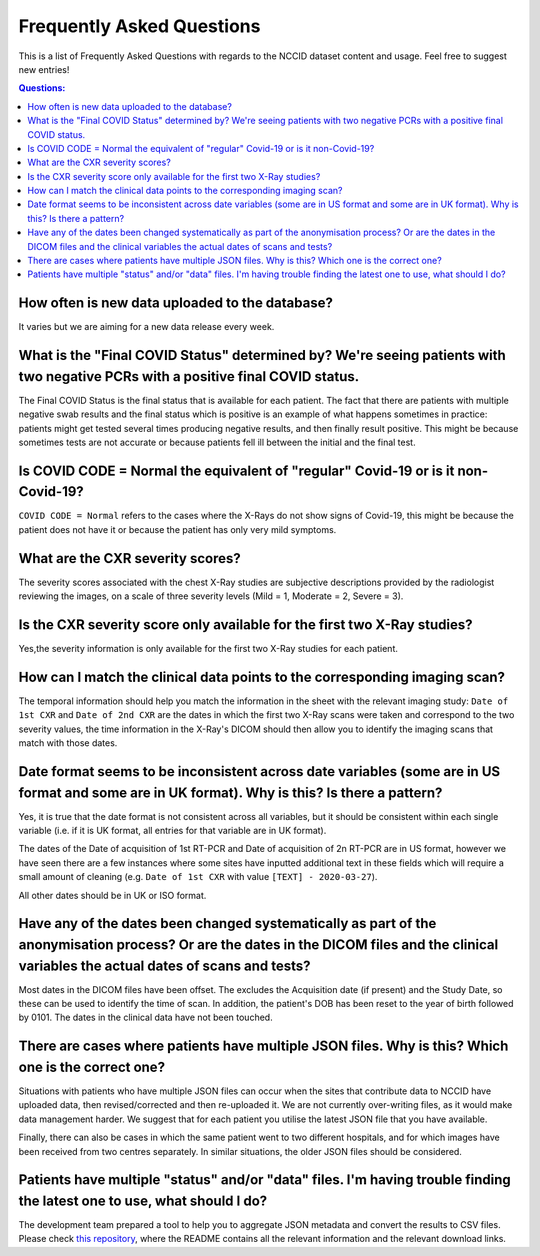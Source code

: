 .. _faq:

**************************
Frequently Asked Questions
**************************

This is a list of Frequently Asked Questions with regards to the NCCID dataset content and usage.  Feel free to
suggest new entries!

.. contents:: Questions:
    :local:
    :backlinks: none


How often is new data uploaded to the database?
-----------------------------------------------

It varies but we are aiming for a new data release every week.


What is the "Final COVID Status" determined by? We're seeing patients with two negative PCRs with a positive final COVID status.
--------------------------------------------------------------------------------------------------------------------------------

The Final COVID Status is the final status that is available for each patient.
The fact that there are patients with multiple negative swab results and the final
status which is positive is an example of what happens sometimes in practice:
patients might get tested several times producing negative results, and then finally
result positive. This might be because sometimes tests are not accurate or because
patients fell ill between the initial and the final test.


Is COVID CODE = Normal the equivalent of "regular" Covid-19 or is it non-Covid-19?
----------------------------------------------------------------------------------

``COVID CODE = Normal`` refers to the cases where the X-Rays do not show signs of Covid-19,
this might be because the patient does not have it or because the patient has only very
mild symptoms.


What are the CXR severity scores?
---------------------------------
The severity scores associated with the chest X-Ray studies are subjective descriptions
provided by the radiologist reviewing the images, on a scale of three severity levels
(Mild = 1, Moderate = 2, Severe = 3).


Is the CXR severity score only available for the first two X-Ray studies?
----------------------------------------------------------------

Yes,the severity information is only available for the first two X-Ray studies
for each patient.


How can I match the clinical data points to the corresponding imaging scan?
---------------------------------------------------------------------------

The temporal information should help you match the information in the sheet
with the relevant imaging study: ``Date of 1st CXR`` and ``Date of 2nd CXR``
are the dates in which the first two X-Ray scans were taken and correspond to the
two severity values, the time information in the X-Ray's DICOM should then allow
you to identify the imaging scans that match with those dates.


Date format seems to be inconsistent across date variables (some are in US format and some are in UK format). Why is this? Is there a pattern?
----------------------------------------------------------------------------------------------------------------------------------------------

Yes, it is true that the date format is not consistent across all variables, but it
should be consistent within each single variable (i.e. if it is UK format, all entries
for that variable are in UK format).

The dates of the Date of acquisition of 1st RT-PCR and Date of acquisition of 2n RT-PCR are in
US format, however we have seen there are a few instances where some sites have inputted
additional text in these fields which will require a small amount of cleaning
(e.g. ``Date of 1st CXR`` with value ``[TEXT] - 2020-03-27``).

All other dates should be in UK or ISO format.


Have any of the dates been changed systematically as part of the anonymisation process? Or are the dates in the DICOM files and the clinical variables the actual dates of scans and tests?
-------------------------------------------------------------------------------------------------------------------------------------------------------------------------------------------

Most dates in the DICOM files have been offset. The excludes the Acquisition date
(if present) and the Study Date, so these can be used to identify the time of scan.
In addition, the patient's DOB has been reset to the year of birth followed by 0101.
The dates in the clinical data have not been touched.


There are cases where patients have multiple JSON files. Why is this? Which one is the correct one?
---------------------------------------------------------------------------------------------------

Situations with patients who have multiple JSON files can occur when the sites that
contribute data to NCCID have uploaded data, then revised/corrected and then
re-uploaded it. We are not currently over-writing files, as it would make data management
harder. We suggest that for each patient you utilise the latest JSON file that you have available.

Finally, there can also be cases in which the same patient went to two different hospitals,
and for which images have been received from two centres separately. In similar situations,
the older JSON files should be considered.


Patients have multiple "status" and/or "data" files. I'm having trouble finding the latest one to use, what should I do?
------------------------------------------------------------------------------------------------------------------------

The development team prepared a tool to help you to aggregate JSON metadata and convert the results to CSV files. Please
check `this repository <https://bitbucket.org/scicomcore/nccid-data-to-csv/>`_, where the README contains all the relevant
information and the relevant download links.
